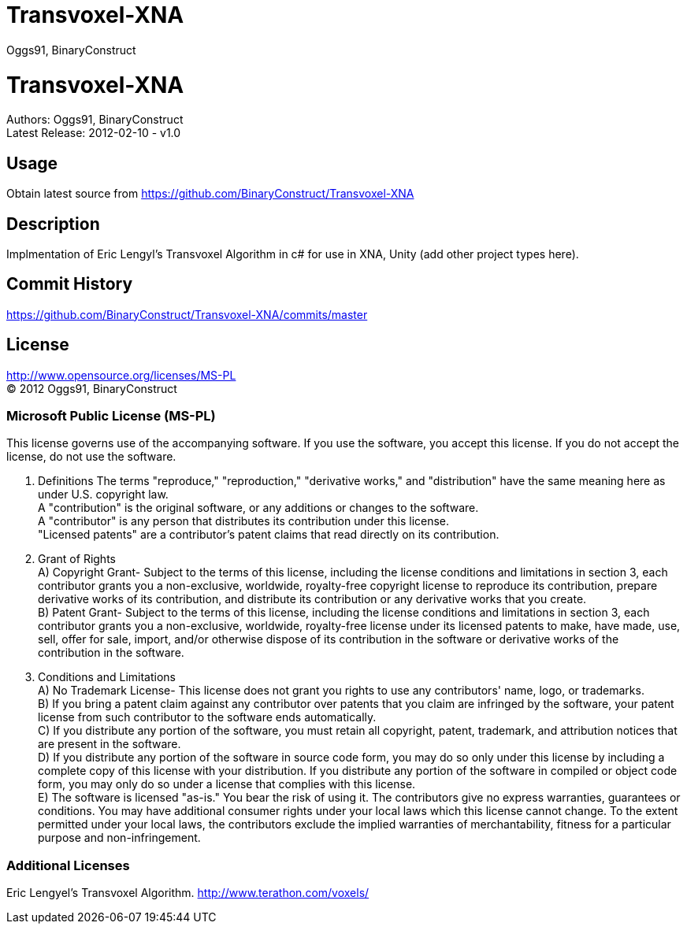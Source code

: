 Transvoxel-XNA
==============
:Author: Oggs91, BinaryConstruct
:Repo: https://github.com/BinaryConstruct/Transvoxel-XNA
:ReleaseDate: 2012-02-10
:ReleaseVersion: 1.0
:AsciiDocHelp: http://powerman.name/doc/asciidoc

Transvoxel-XNA
==============
Authors: {author} +
Latest Release: {releasedate} - v{releaseversion}


Usage
-----
Obtain latest source from {repo}


Description
-----------
Implmentation of Eric Lengyl's Transvoxel Algorithm in c# for use in XNA, Unity (add other project types here).

Commit History
--------------
https://github.com/BinaryConstruct/Transvoxel-XNA/commits/master



License
-------
http://www.opensource.org/licenses/MS-PL +
(C) 2012 {author}

Microsoft Public License (MS-PL)
~~~~~~~~~~~~~~~~~~~~~~~~~~~~~~~~

This license governs use of the accompanying software. If you use the software, you
accept this license. If you do not accept the license, do not use the software.

1. Definitions
The terms "reproduce," "reproduction," "derivative works," and "distribution" have the
same meaning here as under U.S. copyright law. +
A "contribution" is the original software, or any additions or changes to the software. +
A "contributor" is any person that distributes its contribution under this license. +
"Licensed patents" are a contributor's patent claims that read directly on its contribution.

2. Grant of Rights +
A) Copyright Grant- Subject to the terms of this license, including the license conditions and limitations in section 3, each contributor grants you a non-exclusive, worldwide, royalty-free copyright license to reproduce its contribution, prepare derivative works of its contribution, and distribute its contribution or any derivative works that you create. +
B) Patent Grant- Subject to the terms of this license, including the license conditions and limitations in section 3, each contributor grants you a non-exclusive, worldwide, royalty-free license under its licensed patents to make, have made, use, sell, offer for sale, import, and/or otherwise dispose of its contribution in the software or derivative works of the contribution in the software.

3. Conditions and Limitations +
A) No Trademark License- This license does not grant you rights to use any contributors' name, logo, or trademarks. +
B) If you bring a patent claim against any contributor over patents that you claim are infringed by the software, your patent license from such contributor to the software ends automatically. +
C) If you distribute any portion of the software, you must retain all copyright, patent, trademark, and attribution notices that are present in the software. +
D) If you distribute any portion of the software in source code form, you may do so only under this license by including a complete copy of this license with your distribution. If you distribute any portion of the software in compiled or object code form, you may only do so under a license that complies with this license. +
E) The software is licensed "as-is." You bear the risk of using it. The contributors give no express warranties, guarantees or conditions. You may have additional consumer rights under your local laws which this license cannot change. To the extent permitted under your local laws, the contributors exclude the implied warranties of merchantability, fitness for a particular purpose and non-infringement.

Additional Licenses
~~~~~~~~~~~~~~~~~~~
Eric Lengyel's Transvoxel Algorithm.
http://www.terathon.com/voxels/